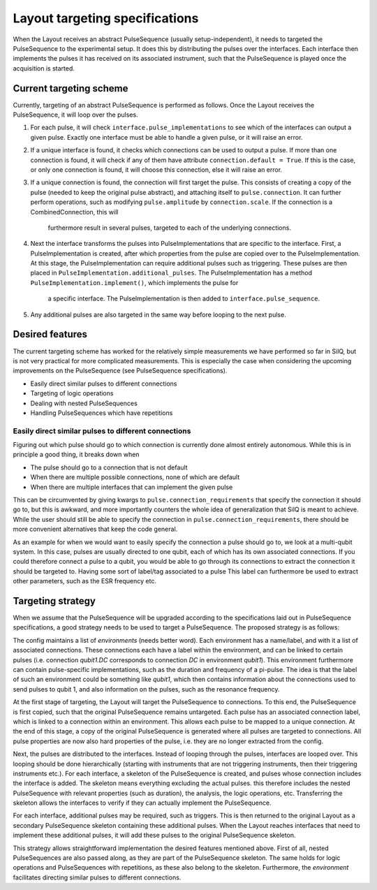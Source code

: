 ===============================
Layout targeting specifications
===============================
When the Layout receives an abstract PulseSequence (usually setup-independent),
it needs to targeted the PulseSequence to the experimental setup. It does
this by distributing the pulses over the interfaces. Each interface then
implements the pulses it has received on its associated instrument, such that
the PulseSequence is played once the acquisition is started.

Current targeting scheme
************************
Currently, targeting of an abstract PulseSequence is performed as follows.
Once the Layout receives the PulseSequence, it will loop over the pulses.

#. For each pulse, it will check ``interface.pulse_implementations`` to see
   which of the interfaces can output a given pulse. Exactly one interface
   must be able to handle a given pulse, or it will raise an error.
#. If a unique interface is found, it checks which connections can be used to
   output a pulse. If more than one connection is found, it will check if any
   of them have attribute ``connection.default = True``. If this is the case,
   or only one connection is found, it will choose this connection, else it
   will raise an error.
#. If a unique connection is found, the connection will first target the pulse.
   This consists of creating a copy of the pulse (needed to keep the original
   pulse abstract), and attaching itself to ``pulse.connection``. It can
   further perform operations, such as modifying ``pulse.amplitude`` by
   ``connection.scale``. If the connection is a CombinedConnection, this will
    furthermore result in several pulses, targeted to each of the underlying
    connections.
#. Next the interface transforms the pulses into PulseImplementations that
   are specific to the interface. First, a PulseImplementation is created,
   after which properties from the pulse are copied over to the
   PulseImplementation. At this stage, the PulseImplementation can require
   additional pulses such as triggering. These pulses are then placed in
   ``PulseImplementation.additional_pulses``. The PulseImplementation has a
   method ``PulseImplementation.implement()``, which implements the pulse for
    a specific interface. The PulseImplementation is then added to
    ``interface.pulse_sequence``.
#. Any additional pulses are also targeted in the same way before looping to
   the next pulse.

Desired features
****************
The current targeting scheme has worked for the relatively simple
measurements we have performed so far in SilQ, but is not very practical for
more complicated measurements. This is especially the case when considering the
upcoming improvements on the PulseSequence (see PulseSequence specifications).

- Easily direct similar pulses to different connections
- Targeting of logic operations
- Dealing with nested PulseSequences
- Handling PulseSequences which have repetitions


Easily direct similar pulses to different connections
-----------------------------------------------------
Figuring out which pulse should go to which connection is currently done
almost entirely autonomous. While this is in principle a good thing, it
breaks down when

- The pulse should go to a connection that is not default
- When there are multiple possible connections, none of which are default
- When there are multiple interfaces that can implement the given pulse

This can be circumvented by giving kwargs to ``pulse.connection_requirements``
that specify the connection it should go to, but this is awkward, and more
importantly counters the whole idea of generalization that SilQ is meant to
achieve. While the user should still be able to specify the connection in
``pulse.connection_requirements``, there should be more convenient
alternatives that keep the code general.

As an example for when we would want to easily specify the connection a pulse
should go to, we look at a multi-qubit system. In this case, pulses are
usually directed to one qubit, each of which has its own associated connections.
If you could therefore connect a pulse to a qubit, you would be able to go
through its connections to extract the connection it should be targeted to.
Having some sort of label/tag associated to a pulse
This label can furthermore be used to extract other parameters, such as the
ESR frequency etc.


Targeting strategy
******************
When we assume that the PulseSequence will be upgraded according to the
specifications laid out in PulseSequence specifications, a good strategy
needs to be used to target a PulseSequence. The proposed strategy is as follows:

The config maintains a list of `environments` (needs better word). Each
environment has a name/label, and with it a list of associated connections.
These connections each have a label within the environment, and can be linked to
certain pulses (i.e. connection `qubit1.DC` corresponds to connection `DC` in
environment `qubit1`). This environment furthermore can contain
pulse-specific implementations, such as the duration and frequency of a
pi-pulse. The idea is that the label of such an environment could be
something like `qubit1`, which then contains information about the
connections used to send pulses to qubit 1, and also information on the
pulses, such as the resonance frequency.

At the first stage of targeting, the Layout will target the PulseSequence to
connections. To this end, the PulseSequence is first copied, such that the
original PulseSequence remains untargeted. Each pulse has an associated
connection label, which is linked to a connection within an environment. This
allows each pulse to be mapped to a unique connection. At the end of this stage,
a copy of the original PulseSequence is generated where all pulses are
targeted to connections. All pulse properties are now also hard properties of
the pulse, i.e. they are no longer extracted from the config.

Next, the pulses are distributed to the interfaces. Instead of looping
through the pulses, interfaces are looped over. This looping should be done
hierarchically (starting with instruments that are not triggering
instruments, then their triggering instruments etc.). For each interface, a
skeleton of the PulseSequence is created, and pulses whose connection
includes the interface is added. The skeleton means everything excluding
the actual pulses. this therefore includes the nested PulseSequence with
relevant properties (such as duration), the analysis, the logic operations,
etc. Transferring the skeleton allows the interfaces to verify if they can
actually implement the PulseSequence.

For each interface, additional pulses may be required, such as triggers. This
is then returned to the original Layout as a secondary PulseSequence skeleton
containing these additional pulses. When the Layout reaches interfaces that
need to implement these additional pulses, it will add these pulses to the
original PulseSequence skeleton.

This strategy allows straightforward implementation the desired features
mentioned above. First of all, nested PulseSequences are also passed along,
as they are part of the PulseSequence skeleton. The same holds for logic
operations and PulseSequences with repetitions, as these also belong to the
skeleton. Furthermore, the `environment` facilitates directing similar pulses
to different connections.